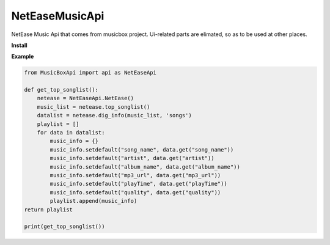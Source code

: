 NetEaseMusicApi
===============

NetEase Music Api that comes from musicbox project. Ui-related parts are elimated, so as to be used at other places.

**Install**

.. code:: shell
    pip install MusicBoxApi


**Example**

.. code:: python

    from MusicBoxApi import api as NetEaseApi

    def get_top_songlist():
        netease = NetEaseApi.NetEase()
        music_list = netease.top_songlist()
        datalist = netease.dig_info(music_list, 'songs')
        playlist = []
        for data in datalist:
            music_info = {}
            music_info.setdefault("song_name", data.get("song_name"))
            music_info.setdefault("artist", data.get("artist"))
            music_info.setdefault("album_name", data.get("album_name"))
            music_info.setdefault("mp3_url", data.get("mp3_url"))
            music_info.setdefault("playTime", data.get("playTime"))
            music_info.setdefault("quality", data.get("quality"))
            playlist.append(music_info)
    return playlist

    print(get_top_songlist())
